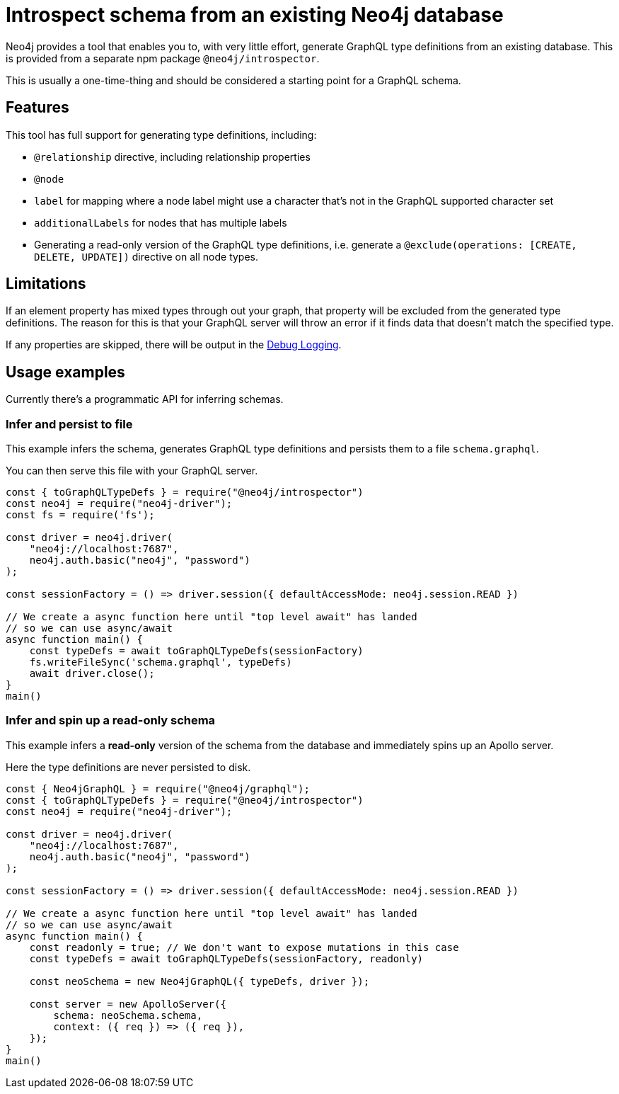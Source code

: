 [[type-definitions-introspector]]
= Introspect schema from an existing Neo4j database

Neo4j provides a tool that enables you to, with very little effort, generate GraphQL type definitions from an existing database. This is provided from a separate npm package `@neo4j/introspector`.

This is usually a one-time-thing and should be considered a starting point for a GraphQL schema.

== Features

This tool has full support for generating type definitions, including:

- `@relationship` directive, including relationship properties
- `@node`
    - `label` for mapping where a node label might use a character that's not in the GraphQL supported character set
    - `additionalLabels` for nodes that has multiple labels
- Generating a read-only version of the GraphQL type definitions, i.e. generate a `@exclude(operations: [CREATE, DELETE, UPDATE])` directive on all node types.

== Limitations

If an element property has mixed types through out your graph, that property will be excluded from the 
generated type definitions. The reason for this is that your GraphQL server will throw an error if it 
finds data that doesn't match the specified type.

If any properties are skipped, there will be output in the xref::troubleshooting/index.adoc[Debug Logging].

== Usage examples

Currently there's a programmatic API for inferring schemas.

=== Infer and persist to file

This example infers the schema, generates GraphQL type definitions and persists them to a file `schema.graphql`.

You can then serve this file with your GraphQL server.

[source, javascript, indent=0]
----
const { toGraphQLTypeDefs } = require("@neo4j/introspector")
const neo4j = require("neo4j-driver");
const fs = require('fs');

const driver = neo4j.driver(
    "neo4j://localhost:7687",
    neo4j.auth.basic("neo4j", "password")
);

const sessionFactory = () => driver.session({ defaultAccessMode: neo4j.session.READ })

// We create a async function here until "top level await" has landed
// so we can use async/await
async function main() {
    const typeDefs = await toGraphQLTypeDefs(sessionFactory)
    fs.writeFileSync('schema.graphql', typeDefs)
    await driver.close();
}
main()
----

=== Infer and spin up a read-only schema

This example infers a **read-only** version of the schema from the database and immediately spins up an Apollo server.

Here the type definitions are never persisted to disk.

[source, javascript, indent=0]
----
const { Neo4jGraphQL } = require("@neo4j/graphql");
const { toGraphQLTypeDefs } = require("@neo4j/introspector")
const neo4j = require("neo4j-driver");

const driver = neo4j.driver(
    "neo4j://localhost:7687",
    neo4j.auth.basic("neo4j", "password")
);

const sessionFactory = () => driver.session({ defaultAccessMode: neo4j.session.READ })

// We create a async function here until "top level await" has landed
// so we can use async/await
async function main() {
    const readonly = true; // We don't want to expose mutations in this case
    const typeDefs = await toGraphQLTypeDefs(sessionFactory, readonly)

    const neoSchema = new Neo4jGraphQL({ typeDefs, driver });

    const server = new ApolloServer({
        schema: neoSchema.schema,
        context: ({ req }) => ({ req }),
    });
}
main()
----
